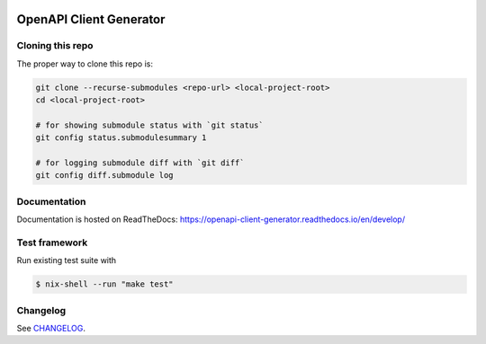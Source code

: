 .. _badges:

.. image:: https://github.com/avanov/openapi-client-generator/workflows/CI/badge.svg?branch=develop
    :target: https://github.com/avanov/openapi-client-generator/actions?query=branch%3Adevelop

.. image:: https://coveralls.io/repos/github/avanov/openapi-client-generator/badge.svg?branch=develop
    :target: https://coveralls.io/github/avanov/openapi-client-generator?branch=develop

.. image:: https://requires.io/github/avanov/openapi-client-generator/requirements.svg?branch=master
    :target: https://requires.io/github/avanov/openapi-client-generator/requirements/?branch=master
    :alt: Requirements Status

.. image:: https://readthedocs.org/projects/openapi-client-generator/badge/?version=latest
    :target: https://openapi-client-generator.readthedocs.io/en/latest/
    :alt: Documentation Status

.. image:: http://img.shields.io/pypi/v/openapi-client-generator.svg
    :target: https://pypi.python.org/pypi/openapi-client-generator
    :alt: Latest PyPI Release


OpenAPI Client Generator
========================

Cloning this repo
-----------------

The proper way to clone this repo is:

.. code-block:: bash

    git clone --recurse-submodules <repo-url> <local-project-root>
    cd <local-project-root>

    # for showing submodule status with `git status`
    git config status.submodulesummary 1

    # for logging submodule diff with `git diff`
    git config diff.submodule log

Documentation
-------------

Documentation is hosted on ReadTheDocs: https://openapi-client-generator.readthedocs.io/en/develop/


Test framework
--------------

Run existing test suite with

.. code::

   $ nix-shell --run "make test"


Changelog
---------

See `CHANGELOG <https://github.com/avanov/openapi-client-generator/blob/master/CHANGELOG.rst>`_.
